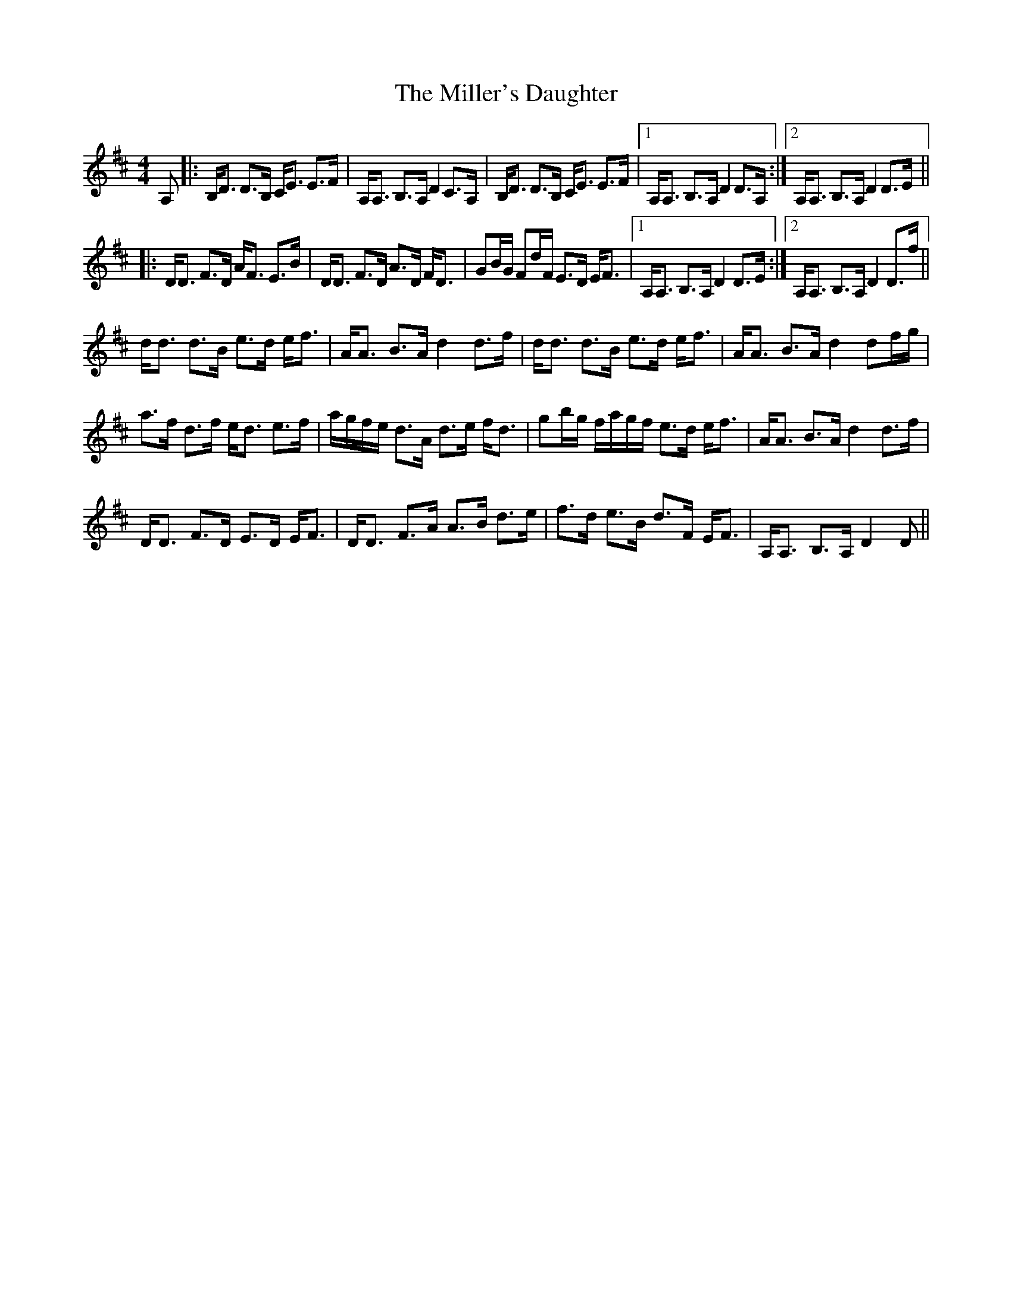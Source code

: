 X: 26796
T: Miller's Daughter, The
R: strathspey
M: 4/4
K: Dmajor
A,|:B,<D D>B, C<E E>F|A,<A, B,>A,D2 C>A,|B,<D D>B, C<E E>F|1 A,<A, B,>A,D2D>A,:|2 A,<A, B,>A,D2D>E||
|:D<D F>D A<F E>B|D<D F>D A>D F<D|GB/G/ Fd/F/ E>D E<F|1 A,<A, B,>A,D2D>E:|2 A,<A, B,>A,D2D>f||
d<d d>B e>d e<f|A<A B>Ad2 d>f|d<d d>B e>d e<f|A<A B>Ad2 df/g/|
a>f d>f e<d e>f|a/g/f/e/ d>A d>e f<d|gb/g/ f/a/g/f/ e>d e<f|A<A B>Ad2d>f|
D<D F>D E>D E<F|D<D F>A A>B d>e|f>d e>B d>F E<F|A,<A, B,>A,D2D||


